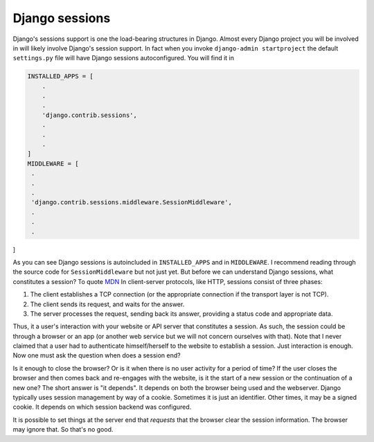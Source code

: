 Django sessions
===============

Django's sessions support is one the load-bearing structures in Django. Almost every Django project you will be
involved in will likely involve Django's session support. In fact when you invoke ``django-admin startproject`` the
default ``settings.py`` file will have Django sessions autoconfigured. You will find it in

.. code-block:: python

   INSTALLED_APPS = [
       .
       .
       .
       'django.contrib.sessions',
       .
       .
       .
   ]
   MIDDLEWARE = [
    .
    .
    .
    'django.contrib.sessions.middleware.SessionMiddleware',
    .
    .
    .
]

As you can see Django sessions is autoincluded in ``INSTALLED_APPS`` and in ``MIDDLEWARE``. I recommend reading through
the source code for ``SessionMiddleware`` but not just yet. But before we can understand Django sessions, what
constitutes a session? To quote `MDN <https://developer.mozilla.org/en-US/docs/Web/HTTP/Session>`_
In client-server protocols, like HTTP, sessions consist of three phases:

1. The client establishes a TCP connection (or the appropriate connection if the transport layer is not TCP).
2.  The client sends its request, and waits for the answer.
3. The server processes the request, sending back its answer, providing a status code and appropriate data.

Thus, it a user's interaction with your website or API server that constitutes a session. As such, the session could be
through a browser or an app (or another web service but we will not concern ourselves with that).
Note that I never claimed that a user had to authenticate himself/herself to the website to establish a session.
Just interaction is enough. Now one must ask the question when does a session end?

Is it enough to close the browser?
Or is it when there is no user activity for a period of time?
If the user closes the browser and then comes back and re-engages with the website, is it the start of a new session
or the continuation of a new one?
The short answer is "it depends". It depends on both the browser being used and the webserver.
Django typically uses session management by way of a cookie. Sometimes it is just an identifier.
Other times, it may be a signed cookie. It depends on which session backend was configured.

It is possible to set things at the server end that `requests` that the browser clear the session information.
The browser may ignore that. So that's no good.
